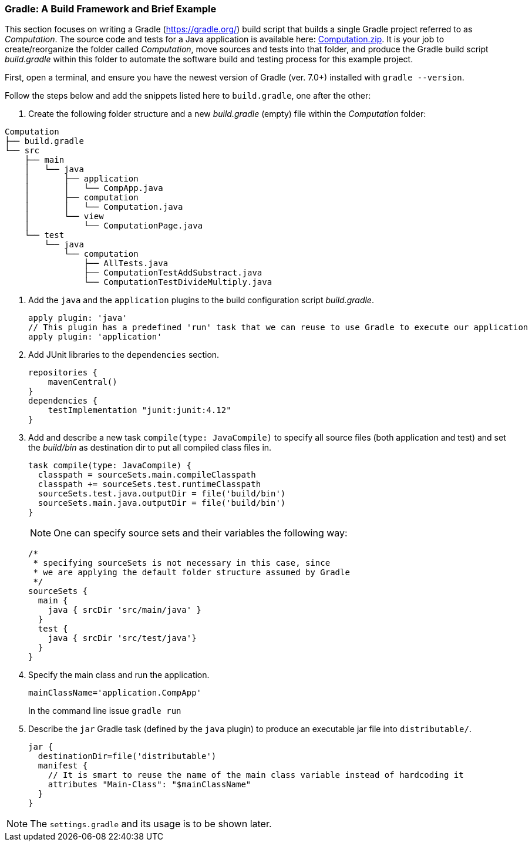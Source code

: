 === Gradle: A Build Framework and Brief Example

This section focuses on writing a Gradle (https://gradle.org/) build script that builds a single Gradle project referred to as _Computation_. The source code and tests for a Java application is available here: link:https://github.com/McGill-ECSE321-Fall2020/ecse321-tutorial-notes/raw/master/resources/Computation.zip[Computation.zip]. It is your job to create/reorganize the folder called _Computation_, move sources and tests into that folder, and produce the Gradle build script _build.gradle_ within this folder to automate the software build and testing process for this example project. 

First, open a terminal, and ensure you have the newest version  of Gradle (ver. 7.0+) installed with `gradle --version`.

Follow the steps below and add the snippets listed here to `build.gradle`, one after the other:

. Create the following folder structure and a new _build.gradle_ (empty) file within the _Computation_ folder:
[source,none]
----
Computation
├── build.gradle
└── src
    ├── main
    │   └── java
    │       ├── application
    │       │   └── CompApp.java
    │       ├── computation
    │       │   └── Computation.java
    │       └── view
    │           └── ComputationPage.java
    └── test
        └── java
            └── computation
                ├── AllTests.java
                ├── ComputationTestAddSubstract.java
                └── ComputationTestDivideMultiply.java
----

. Add the `java` and the `application` plugins to the build configuration script _build.gradle_. 
+
[source,gradle]
----
apply plugin: 'java'
// This plugin has a predefined 'run' task that we can reuse to use Gradle to execute our application
apply plugin: 'application'
----
. Add JUnit libraries to the `dependencies` section.
+
[source,gradle]
----
repositories {
    mavenCentral()
}
dependencies {
    testImplementation "junit:junit:4.12"
}
----
. Add and describe a new task `compile(type: JavaCompile)` to specify all source files (both application and test) and set the _build/bin_ as destination dir to put all compiled class files in.
+
[source,gradle]
----
task compile(type: JavaCompile) {
  classpath = sourceSets.main.compileClasspath
  classpath += sourceSets.test.runtimeClasspath
  sourceSets.test.java.outputDir = file('build/bin')
  sourceSets.main.java.outputDir = file('build/bin')
}
----
+
[NOTE]
One can specify source sets and their variables the following way:
+
[source,gradle]
----
/*
 * specifying sourceSets is not necessary in this case, since
 * we are applying the default folder structure assumed by Gradle
 */
sourceSets {
  main {
    java { srcDir 'src/main/java' }
  }
  test {
    java { srcDir 'src/test/java'}
  }
}
----

. Specify the main class and run the application.
+
[source,gradle]
----
mainClassName='application.CompApp'
----
+
In the command line issue `gradle run`

. Describe the `jar` Gradle task (defined by the `java` plugin) to produce an executable jar file into `distributable/`.
+
[source,gradle]
----
jar {
  destinationDir=file('distributable')
  manifest { 
    // It is smart to reuse the name of the main class variable instead of hardcoding it
    attributes "Main-Class": "$mainClassName"
  }  
}
----

[NOTE]
The `settings.gradle` and its usage is to be shown later.